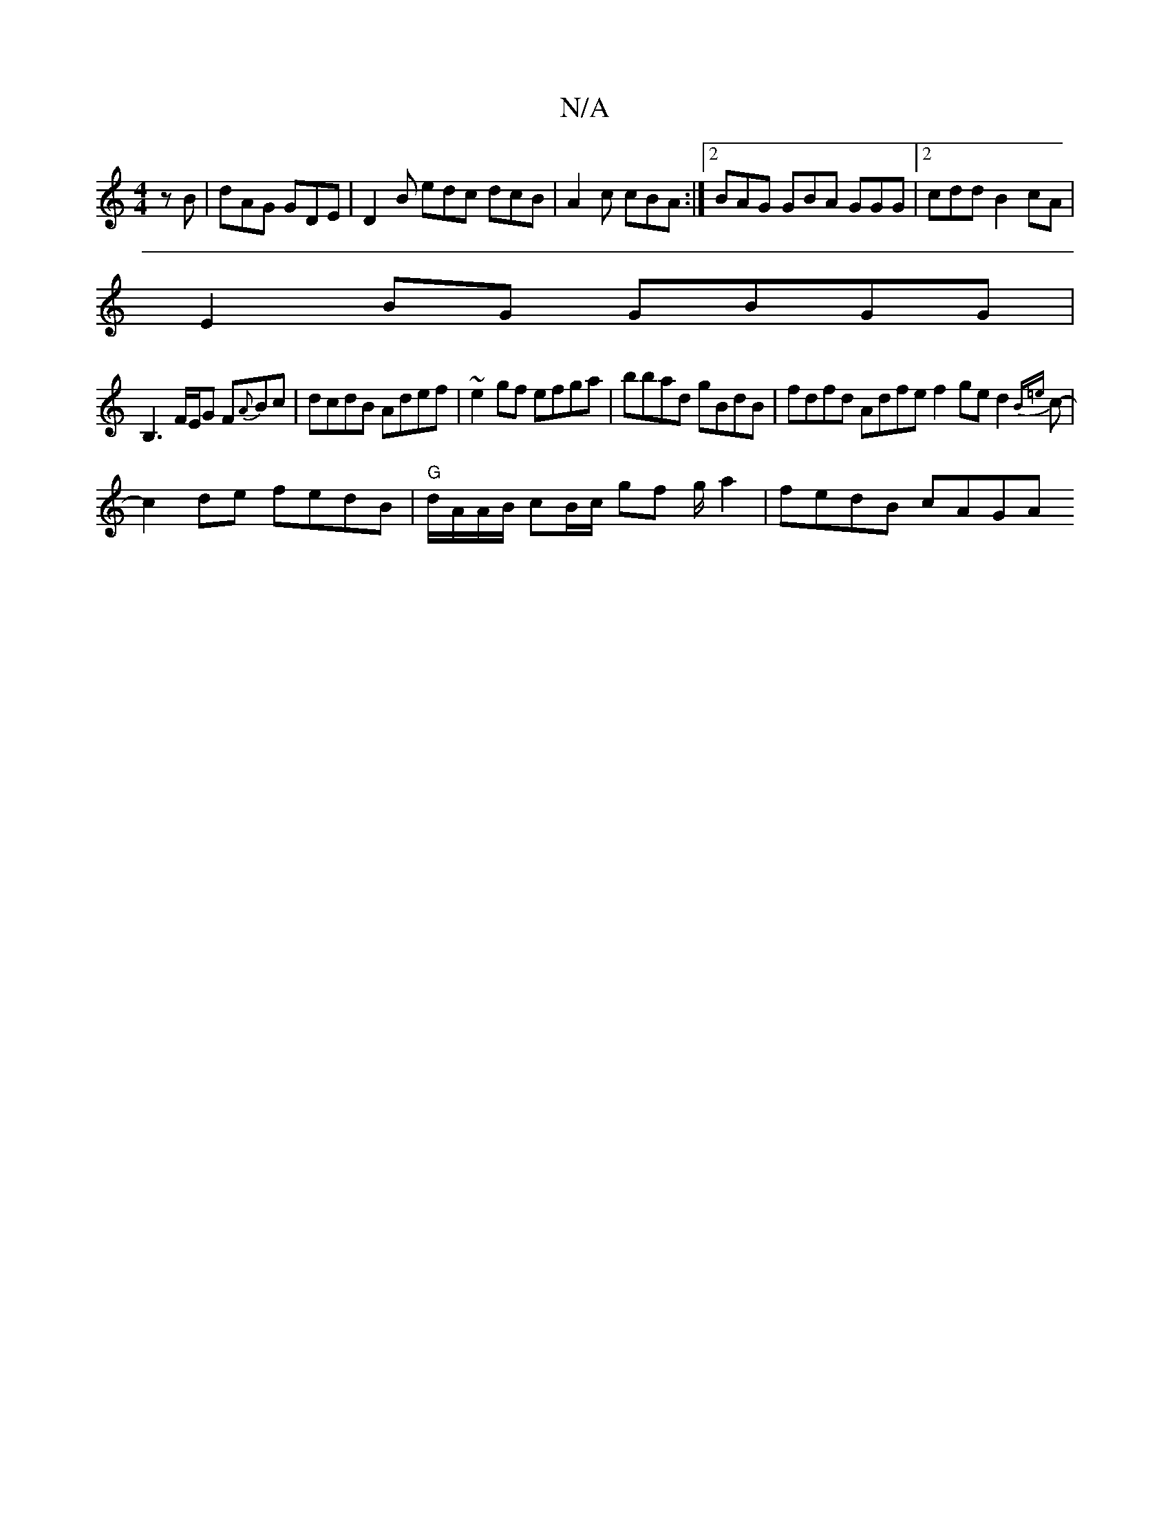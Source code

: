 X:1
T:N/A
M:4/4
R:N/A
K:Cmajor
zB|dAG GDE|D2B edc dcB|A2c cBA:|2 BAG GBA GGG|2cdd B2cA |
E2 BG GBGG |
B,3F/2E/2G F{A}Bc|dcdB Adef|~e2 gf efga |bbad gBdB | fdfd Adfe f2ge d2{B=e}c-|
c2 de fedB|"G"d/A/A/B/ cB/c/ gf g/2/ a2 |fedB cAGA